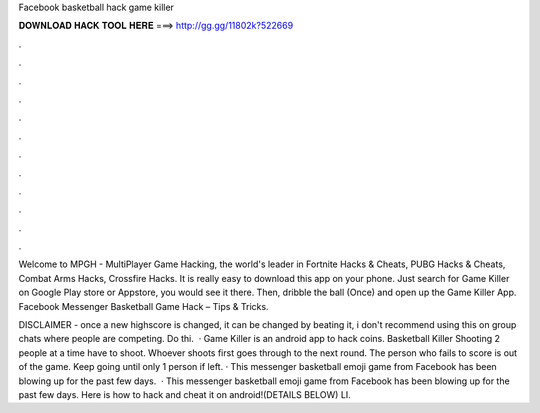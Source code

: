 Facebook basketball hack game killer



𝐃𝐎𝐖𝐍𝐋𝐎𝐀𝐃 𝐇𝐀𝐂𝐊 𝐓𝐎𝐎𝐋 𝐇𝐄𝐑𝐄 ===> http://gg.gg/11802k?522669



.



.



.



.



.



.



.



.



.



.



.



.

Welcome to MPGH - MultiPlayer Game Hacking, the world's leader in Fortnite Hacks & Cheats, PUBG Hacks & Cheats, Combat Arms Hacks, Crossfire Hacks. It is really easy to download this app on your phone. Just search for Game Killer on Google Play store or Appstore, you would see it there. Then, dribble the ball (Once) and open up the Game Killer App. Facebook Messenger Basketball Game Hack – Tips & Tricks.

DISCLAIMER - once a new highscore is changed, it can be changed by beating it, i don't recommend using this on group chats where people are competing. Do thi.  · Game Killer is an android app to hack coins. Basketball Killer Shooting 2 people at a time have to shoot. Whoever shoots first goes through to the next round. The person who fails to score is out of the game. Keep going until only 1 person if left. · This messenger basketball emoji game from Facebook has been blowing up for the past few days.  · This messenger basketball emoji game from Facebook has been blowing up for the past few days. Here is how to hack and cheat it on android!(DETAILS BELOW) LI.
